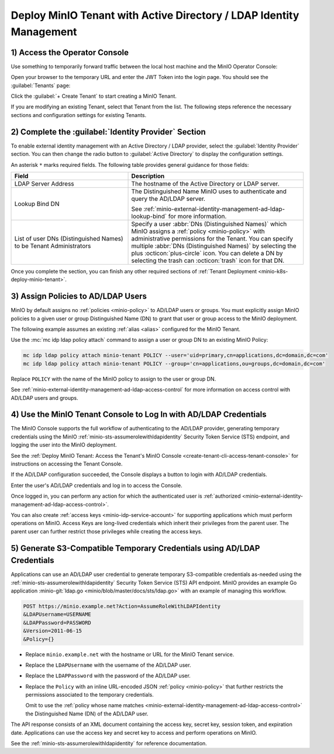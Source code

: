Deploy MinIO Tenant with Active Directory / LDAP Identity Management
--------------------------------------------------------------------

1) Access the Operator Console
~~~~~~~~~~~~~~~~~~~~~~~~~~~~~~

Use something to temporarily forward traffic between the local host machine and the MinIO Operator Console:

Open your browser to the temporary URL and enter the JWT Token into the login page. 
You should see the :guilabel:`Tenants` page:

.. image:: /images/k8s/operator-dashboard.png
   :align: center
   :width: 70%
   :class: no-scaled-link
   :alt: MinIO Operator Console

Click the :guilabel:`+ Create Tenant` to start creating a MinIO Tenant.

If you are modifying an existing Tenant, select that Tenant from the list. 
The following steps reference the necessary sections and configuration settings for existing Tenants.

2) Complete the :guilabel:`Identity Provider` Section
~~~~~~~~~~~~~~~~~~~~~~~~~~~~~~~~~~~~~~~~~~~~~~~~~~~~~

To enable external identity management with an Active Directory / LDAP provider, select the :guilabel:`Identity Provider` section.
You can then change the radio button to :guilabel:`Active Directory` to display the configuration settings.

.. image:: /images/k8s/operator-create-tenant-identity-provider-adldap.png
   :align: center
   :width: 70%
   :class: no-scaled-link
   :alt: MinIO Operator Console - Create a Tenant - External Identity Provider Section - Active Directory / LDAP

An asterisk ``*`` marks required fields.
The following table provides general guidance for those fields:

.. list-table::
   :header-rows: 1
   :widths: 40 60
   :width: 100%

   * - Field
     - Description

   * - LDAP Server Address
     - The hostname of the Active Directory or LDAP server.

   * - Lookup Bind DN
     - The Distinguished Name MinIO uses to authenticate and query the AD/LDAP server.

       See :ref:`minio-external-identity-management-ad-ldap-lookup-bind` for more information.

   * - List of user DNs (Distinguished Names) to be Tenant Administrators
     - Specify a user :abbr:`DNs (Distinguished Names)` which MinIO assigns a :ref:`policy <minio-policy>` with administrative permissions for the Tenant.
       You can specify multiple :abbr:`DNs (Distinguished Names)` by selecting the plus :octicon:`plus-circle` icon.
       You can delete a DN by selecting the trash can :octicon:`trash` icon for that DN.

Once you complete the section, you can finish any other required sections of :ref:`Tenant Deployment <minio-k8s-deploy-minio-tenant>`.

3) Assign Policies to AD/LDAP Users
~~~~~~~~~~~~~~~~~~~~~~~~~~~~~~~~~~~

MinIO by default assigns no :ref:`policies <minio-policy>` to AD/LDAP users or groups.
You must explicitly assign MinIO policies to a given user or group Distinguished Name (DN) to grant that user or group access to the MinIO deployment.

The following example assumes an existing :ref:`alias <alias>` configured for the MinIO Tenant.

Use the :mc:`mc idp ldap policy attach` command to assign a user or group DN to an existing MinIO Policy:

.. code-block:: shell
   :class: copyable

   mc idp ldap policy attach minio-tenant POLICY --user='uid=primary,cn=applications,dc=domain,dc=com'
   mc idp ldap policy attach minio-tenant POLICY --group='cn=applications,ou=groups,dc=domain,dc=com'

Replace ``POLICY`` with the name of the MinIO policy to assign to the user or group DN.

See :ref:`minio-external-identity-management-ad-ldap-access-control` for more information on access control with AD/LDAP users and groups.

4) Use the MinIO Tenant Console to Log In with AD/LDAP Credentials
~~~~~~~~~~~~~~~~~~~~~~~~~~~~~~~~~~~~~~~~~~~~~~~~~~~~~~~~~~~~~~~~~~

The MinIO Console supports the full workflow of authenticating to the AD/LDAP provider, generating temporary credentials using the MinIO :ref:`minio-sts-assumerolewithldapidentity` Security Token Service (STS) endpoint, and logging the user into the MinIO deployment.

See the :ref:`Deploy MinIO Tenant: Access the Tenant's MinIO Console <create-tenant-cli-access-tenant-console>` for instructions on accessing the Tenant Console.

If the AD/LDAP configuration succeeded, the Console displays a button to login with AD/LDAP credentials.

Enter the user's AD/LDAP credentials and log in to access the Console.

Once logged in, you can perform any action for which the authenticated user is :ref:`authorized <minio-external-identity-management-ad-ldap-access-control>`. 

You can also create :ref:`access keys <minio-idp-service-account>` for supporting applications which must perform operations on MinIO. 
Access Keys are long-lived credentials which inherit their privileges from the parent user.
The parent user can further restrict those privileges while creating the access keys. 

5) Generate S3-Compatible Temporary Credentials using AD/LDAP Credentials
~~~~~~~~~~~~~~~~~~~~~~~~~~~~~~~~~~~~~~~~~~~~~~~~~~~~~~~~~~~~~~~~~~~~~~~~~

Applications can use an AD/LDAP user credential to generate temporary S3-compatible credentials as-needed using the :ref:`minio-sts-assumerolewithldapidentity` Security Token Service (STS) API endpoint. 
MinIO provides an example Go application :minio-git:`ldap.go <minio/blob/master/docs/sts/ldap.go>` with an example of managing this workflow.

.. code-block:: shell

   POST https://minio.example.net?Action=AssumeRoleWithLDAPIdentity
   &LDAPUsername=USERNAME
   &LDAPPassword=PASSWORD
   &Version=2011-06-15
   &Policy={}

- Replace ``minio.example.net`` with the hostname or URL for the MinIO Tenant service.

- Replace the ``LDAPUsername`` with the username of the AD/LDAP user.

- Replace the ``LDAPPassword`` with the password of the AD/LDAP user.

- Replace the ``Policy`` with an inline URL-encoded JSON :ref:`policy <minio-policy>` that further restricts the permissions associated to the temporary credentials. 

  Omit to use the :ref:`policy whose name matches <minio-external-identity-management-ad-ldap-access-control>` the Distinguished Name (DN) of the AD/LDAP user. 

The API response consists of an XML document containing the access key, secret key, session token, and expiration date. 
Applications can use the access key and secret key to access and perform operations on MinIO.

See the :ref:`minio-sts-assumerolewithldapidentity` for reference documentation.
